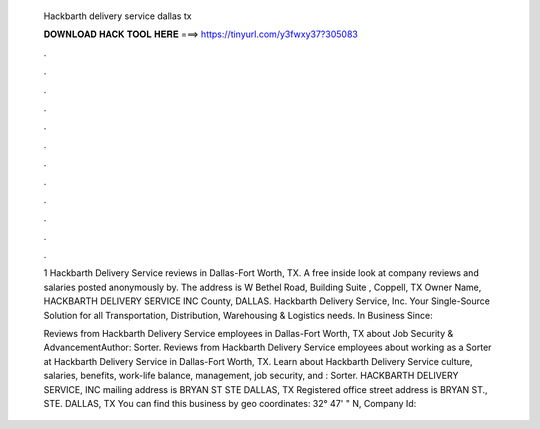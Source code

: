   Hackbarth delivery service dallas tx
  
  
  
  𝐃𝐎𝐖𝐍𝐋𝐎𝐀𝐃 𝐇𝐀𝐂𝐊 𝐓𝐎𝐎𝐋 𝐇𝐄𝐑𝐄 ===> https://tinyurl.com/y3fwxy37?305083
  
  
  
  .
  
  
  
  .
  
  
  
  .
  
  
  
  .
  
  
  
  .
  
  
  
  .
  
  
  
  .
  
  
  
  .
  
  
  
  .
  
  
  
  .
  
  
  
  .
  
  
  
  .
  
  1 Hackbarth Delivery Service reviews in Dallas-Fort Worth, TX. A free inside look at company reviews and salaries posted anonymously by. The address is W Bethel Road, Building Suite , Coppell, TX Owner Name, HACKBARTH DELIVERY SERVICE INC County, DALLAS. Hackbarth Delivery Service, Inc. Your Single-Source Solution for all Transportation, Distribution, Warehousing & Logistics needs. In Business Since: 
  
  Reviews from Hackbarth Delivery Service employees in Dallas-Fort Worth, TX about Job Security & AdvancementAuthor: Sorter. Reviews from Hackbarth Delivery Service employees about working as a Sorter at Hackbarth Delivery Service in Dallas-Fort Worth, TX. Learn about Hackbarth Delivery Service culture, salaries, benefits, work-life balance, management, job security, and : Sorter. HACKBARTH DELIVERY SERVICE, INC mailing address is BRYAN ST STE DALLAS, TX Registered office street address is BRYAN ST., STE. DALLAS, TX You can find this business by geo coordinates: 32° 47' " N, Company Id: 
